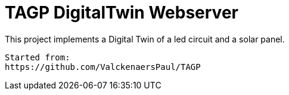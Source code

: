 = TAGP DigitalTwin Webserver

This project implements a Digital Twin of a led circuit and a solar panel.  
----
Started from:
https://github.com/ValckenaersPaul/TAGP
----


----



